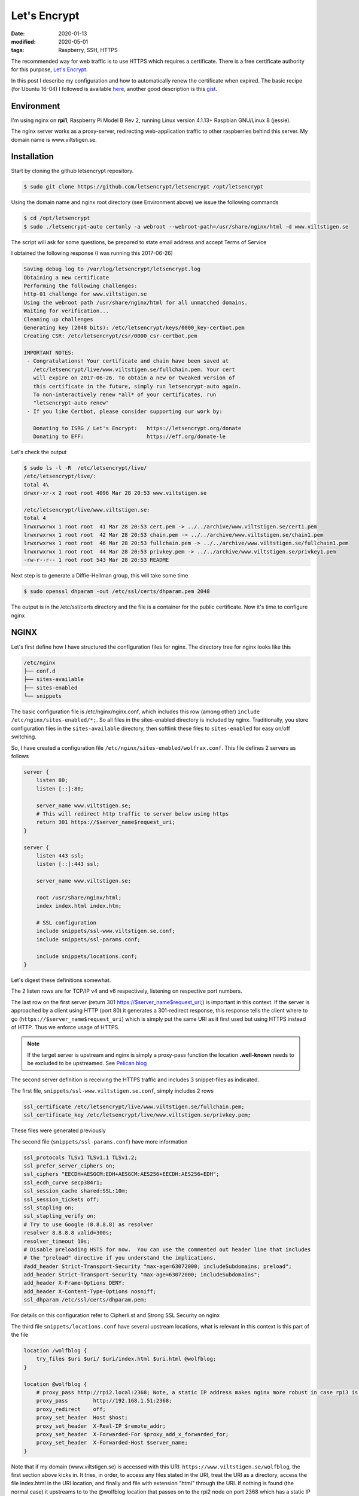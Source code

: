Let's Encrypt
*************

:date: 2020-01-13
:modified: 2020-05-01
:tags: Raspberry, SSH, HTTPS

The recommended way for web traffic is to use HTTPS which requires a certificate.
There is a free certificate authority for this purpose, `Let's Encrypt <https://letsencrypt.org/>`_.

In this post I describe my configuration and how to automatically renew the certificate when expired.
The basic recipe (for Ubuntu 16-04) I followed is available
`here <https://www.digitalocean.com/community/tutorials/how-to-secure-nginx-with-let-s-encrypt-on-ubuntu-16-04>`_,
another good description is this `gist <https://gist.github.com/cecilemuller/a26737699a7e70a7093d4dc115915de8>`_.

Environment
===========
I'm using nginx on **rpi1**, Raspberry Pi Model B Rev 2, running Linux version 4.1.13+ Raspbian GNU/Linux 8 (jessie).

The nginx server works as a proxy-server, redirecting web-application traffic to other raspberries behind this server.
My domain name is www.viltstigen.se.

Installation
============
Start by cloning the github letsencrypt repository.

.. code-block:: bash

    $ sudo git clone https://github.com/letsencrypt/letsencrypt /opt/letsencrypt

Using the domain name and nginx root directory (see Environment above) we issue the following commands

.. code-block:: bash

    $ cd /opt/letsencrypt
    $ sudo ./letsencrypt-auto certonly -a webroot --webroot-path=/usr/share/nginx/html -d www.viltstigen.se

The script will ask for some questions, be prepared to state email address and accept Terms of Service

I obtained the following response (I was running this 2017-06-26)

.. code-block:: bash

    Saving debug log to /var/log/letsencrypt/letsencrypt.log
    Obtaining a new certificate
    Performing the following challenges:
    http-01 challenge for www.viltstigen.se
    Using the webroot path /usr/share/nginx/html for all unmatched domains.
    Waiting for verification...
    Cleaning up challenges
    Generating key (2048 bits): /etc/letsencrypt/keys/0000_key-certbot.pem
    Creating CSR: /etc/letsencrypt/csr/0000_csr-certbot.pem

    IMPORTANT NOTES:
     - Congratulations! Your certificate and chain have been saved at
       /etc/letsencrypt/live/www.viltstigen.se/fullchain.pem. Your cert
       will expire on 2017-06-26. To obtain a new or tweaked version of
       this certificate in the future, simply run letsencrypt-auto again.
       To non-interactively renew *all* of your certificates, run
       "letsencrypt-auto renew"
     - If you like Certbot, please consider supporting our work by:

       Donating to ISRG / Let's Encrypt:   https://letsencrypt.org/donate
       Donating to EFF:                    https://eff.org/donate-le

Let's check the output

.. code-block:: bash

    $ sudo ls -l -R  /etc/letsencrypt/live/
    /etc/letsencrypt/live/:
    total 4\
    drwxr-xr-x 2 root root 4096 Mar 28 20:53 www.viltstigen.se

    /etc/letsencrypt/live/www.viltstigen.se:
    total 4
    lrwxrwxrwx 1 root root  41 Mar 28 20:53 cert.pem -> ../../archive/www.viltstigen.se/cert1.pem
    lrwxrwxrwx 1 root root  42 Mar 28 20:53 chain.pem -> ../../archive/www.viltstigen.se/chain1.pem
    lrwxrwxrwx 1 root root  46 Mar 28 20:53 fullchain.pem -> ../../archive/www.viltstigen.se/fullchain1.pem
    lrwxrwxrwx 1 root root  44 Mar 28 20:53 privkey.pem -> ../../archive/www.viltstigen.se/privkey1.pem
    -rw-r--r-- 1 root root 543 Mar 28 20:53 README

Next step is to generate a Diffie-Hellman group, this will take some time

.. code-block:: bash

    $ sudo openssl dhparam -out /etc/ssl/certs/dhparam.pem 2048

The output is in the /etc/ssl/certs directory and the file is a container for the public certificate.
Now it's time to configure nginx

NGINX
=====
Let's first define how I have structured the configuration files for nginx.
The directory tree for nginx looks like this

.. code-block:: bash

    /etc/nginx
    ├── conf.d
    ├── sites-available
    ├── sites-enabled
    └── snippets

The basic configuration file is /etc/nginx/nginx.conf, which includes this row (among other)
``include /etc/nginx/sites-enabled/*;``. So all files in the sites-enabled directory is included by nginx.
Traditionally, you store configuration files in the ``sites-available`` directory, then softlink these files to
``sites-enabled`` for easy on/off switching.

So, I have created a configuration file ``/etc/nginx/sites-enabled/wolfrax.conf``.
This file defines 2 servers as follows

.. code-block:: nginx

    server {
        listen 80;
        listen [::]:80;

        server_name www.viltstigen.se;
        # This will redirect http traffic to server below using https
        return 301 https://$server_name$request_uri;
    }

    server {
        listen 443 ssl;
        listen [::]:443 ssl;

        server_name www.viltstigen.se;

        root /usr/share/nginx/html;
        index index.html index.htm;

        # SSL configuration
        include snippets/ssl-www.viltstigen.se.conf;
        include snippets/ssl-params.conf;

        include snippets/locations.conf;
    }

Let's digest these definitions somewhat.

The 2 listen rows are for TCP/IP v4 and v6 respectively, listening on respective port numbers.

The last row on the first server (return 301 https://$server_name$request_uri;) is important in this context.
If the server is approached by a client using HTTP (port 80) it generates a 301-redirect response, this response tells
the client where to go (``https://$server_name$request_uri``) which is simply put the same URI as it first used but using
HTTPS instead of HTTP. Thus we enforce usage of HTTPS.

.. note:: If the target server is upstream and nginx is simply a proxy-pass function the location
          **.well-known** needs to be excluded to be upstreamed.
          See `Pelican blog <https://wlog.viltstigen.se/articles/2020/01/12/pelican-blog/>`_

The second server definition is receiving the HTTPS traffic and includes 3 snippet-files as indicated.

The first file, ``snippets/ssl-www.viltstigen.se.conf``, simply includes 2 rows

.. code-block:: nginx

    ssl_certificate /etc/letsencrypt/live/www.viltstigen.se/fullchain.pem;
    ssl_certificate_key /etc/letsencrypt/live/www.viltstigen.se/privkey.pem;

These files were generated previously

The second file (``snippets/ssl-params.conf``) have more information

.. code-block:: nginx

    ssl_protocols TLSv1 TLSv1.1 TLSv1.2;
    ssl_prefer_server_ciphers on;
    ssl_ciphers "EECDH+AESGCM:EDH+AESGCM:AES256+EECDH:AES256+EDH";
    ssl_ecdh_curve secp384r1;
    ssl_session_cache shared:SSL:10m;
    ssl_session_tickets off;
    ssl_stapling on;
    ssl_stapling_verify on;
    # Try to use Google (8.8.8.8) as resolver
    resolver 8.8.8.8 valid=300s;
    resolver_timeout 10s;
    # Disable preloading HSTS for now.  You can use the commented out header line that includes
    # the "preload" directive if you understand the implications.
    #add_header Strict-Transport-Security "max-age=63072000; includeSubdomains; preload";
    add_header Strict-Transport-Security "max-age=63072000; includeSubdomains";
    add_header X-Frame-Options DENY;
    add_header X-Content-Type-Options nosniff;
    ssl_dhparam /etc/ssl/certs/dhparam.pem;

For details on this configuration refer to Cipherli.st and Strong SSL Security on nginx

The third file ``snippets/locations.conf`` have several upstream locations, what is relevant in this context is this
part of the file

.. code-block:: nginx

    location /wolfblog {
        try_files $uri $uri/ $uri/index.html $uri.html @wolfblog;
    }

    location @wolfblog {
        # proxy_pass http://rpi2.local:2368; Note, a static IP address makes nginx more robust in case rpi3 is not running
        proxy_pass        http://192.168.1.51:2368;
        proxy_redirect    off;
        proxy_set_header  Host $host;
        proxy_set_header  X-Real-IP $remote_addr;
        proxy_set_header  X-Forwarded-For $proxy_add_x_forwarded_for;
        proxy_set_header  X-Forwarded-Host $server_name;
    }


Note that if my domain (www.viltstigen.se) is accessed with this URI: ``https://www.viltstigen.se/wolfblog``,
the first section above kicks in. It tries, in order, to access any files stated in the URI, treat the URI as a
directory, access the file index.html in the URI location, and finally and file with extension "html" through the URI.
If nothing is found (the normal case) it upstreams to to the @wolfblog location that passes on to the rpi2 node on
port 2368 which has a static IP address of 192.168.1.52.

When nginx files have been update, verify the configuration and restart

.. code-block:: bash

    $ sudo nginx -t
    $ sudo systemctl restart nginx

Automatic renewal of certificate
================================
Certificates is valid during a finite time and hence needs to be renewed recurrently. We can do this manually through

.. code-block:: bash

    $ sudo /opt/letsencrypt/letsencrypt-auto renew

    Saving debug log to /var/log/letsencrypt/letsencrypt.log

    -------------------------------------------------------------------------------
    Processing /etc/letsencrypt/renewal/www.viltstigen.se.conf
    -------------------------------------------------------------------------------
    Cert not yet due for renewal

    The following certs are not due for renewal yet:
      /etc/letsencrypt/live/www.viltstigen.se/fullchain.pem (skipped)
    No renewals were attempted.

To do this automatically and recurrently, add the following lines into /etc/crontab

.. code-block:: bash

    30 2    * * 1   root    /opt/letsencrypt/letsencrypt-auto renew >> /var/log/le-renew.log
    35 2    * * 1   root    /bin/systemctl reload nginx

This will create a new cron job that will execute the letsencrypt-auto renew command every Monday at 2:30 am,
and reload nginx at 2:35am (so the renewed certificate will be used).


Testing SSL configuration
=========================
Now try the SSL configuration by pasting this URI into your web browser (exchange for your domain name):
https://www.ssllabs.com/ssltest/analyze.html?d=www.viltstigen.se
